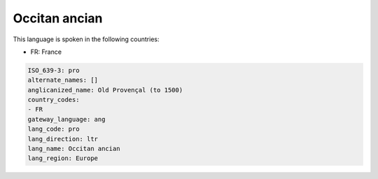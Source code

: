 .. _pro:

Occitan ancian
==============

This language is spoken in the following countries:

* FR: France

.. code-block:: yaml

    ISO_639-3: pro
    alternate_names: []
    anglicanized_name: Old Provençal (to 1500)
    country_codes:
    - FR
    gateway_language: ang
    lang_code: pro
    lang_direction: ltr
    lang_name: Occitan ancian
    lang_region: Europe
    
